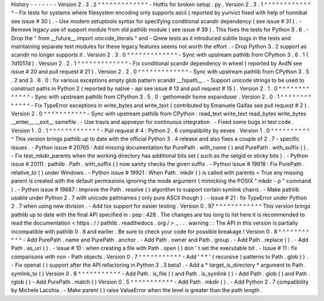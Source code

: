 History
-
-
-
-
-
-
-
Version
2
.
3
.
2
^
^
^
^
^
^
^
^
^
^
^
^
^
-
Hotfix
for
broken
setup
.
py
.
Version
2
.
3
.
1
^
^
^
^
^
^
^
^
^
^
^
^
^
-
Fix
tests
for
systems
where
filesystem
encoding
only
supports
ascii
(
reported
by
yurivict
fixed
with
help
of
honnibal
see
issue
#
30
)
.
-
Use
modern
setuptools
syntax
for
specifying
conditional
scandir
dependency
(
see
issue
#
31
)
.
-
Remove
legacy
use
of
support
module
from
old
pathlib
module
(
see
issue
#
39
)
.
This
fixes
the
tests
for
Python
3
.
6
.
-
Drop
the
"
from
__future__
import
unicode_literals
"
and
-
Qnew
tests
as
it
introduced
subtle
bugs
in
the
tests
and
maintaining
separate
test
modules
for
these
legacy
features
seems
not
worth
the
effort
.
-
Drop
Python
3
.
2
support
as
scandir
no
longer
supports
it
.
Version
2
.
3
.
0
^
^
^
^
^
^
^
^
^
^
^
^
^
-
Sync
with
upstream
pathlib
from
CPython
3
.
6
.
1
(
7d1017d
)
.
Version
2
.
2
.
1
^
^
^
^
^
^
^
^
^
^
^
^
^
-
Fix
conditional
scandir
dependency
in
wheel
(
reported
by
AvdN
see
issue
#
20
and
pull
request
#
21
)
.
Version
2
.
2
.
0
^
^
^
^
^
^
^
^
^
^
^
^
^
-
Sync
with
upstream
pathlib
from
CPython
3
.
5
.
2
and
3
.
6
.
0
:
fix
various
exceptions
empty
glob
pattern
scandir
__fspath__
.
-
Support
unicode
strings
to
be
used
to
construct
paths
in
Python
2
(
reported
by
native
-
api
see
issue
#
13
and
pull
request
#
15
)
.
Version
2
.
1
.
0
^
^
^
^
^
^
^
^
^
^
^
^
^
-
Sync
with
upstream
pathlib
from
CPython
3
.
5
.
0
:
gethomedir
home
expanduser
.
Version
2
.
0
.
1
^
^
^
^
^
^
^
^
^
^
^
^
^
-
Fix
TypeError
exceptions
in
write_bytes
and
write_text
(
contributed
by
Emanuele
Gaifas
see
pull
request
#
2
)
.
Version
2
.
0
^
^
^
^
^
^
^
^
^
^
^
-
Sync
with
upstream
pathlib
from
CPython
:
read_text
write_text
read_bytes
write_bytes
__enter__
__exit__
samefile
.
-
Use
travis
and
appveyor
for
continuous
integration
.
-
Fixed
some
bugs
in
test
code
.
Version
1
.
0
.
1
^
^
^
^
^
^
^
^
^
^
^
^
^
-
Pull
request
#
4
:
Python
2
.
6
compatibility
by
eevee
.
Version
1
.
0
^
^
^
^
^
^
^
^
^
^
^
This
version
brings
pathlib
up
to
date
with
the
official
Python
3
.
4
release
and
also
fixes
a
couple
of
2
.
7
-
specific
issues
.
-
Python
issue
#
20765
:
Add
missing
documentation
for
PurePath
.
with_name
(
)
and
PurePath
.
with_suffix
(
)
.
-
Fix
test_mkdir_parents
when
the
working
directory
has
additional
bits
set
(
such
as
the
setgid
or
sticky
bits
)
.
-
Python
issue
#
20111
:
pathlib
.
Path
.
with_suffix
(
)
now
sanity
checks
the
given
suffix
.
-
Python
issue
#
19918
:
Fix
PurePath
.
relative_to
(
)
under
Windows
.
-
Python
issue
#
19921
:
When
Path
.
mkdir
(
)
is
called
with
parents
=
True
any
missing
parent
is
created
with
the
default
permissions
ignoring
the
mode
argument
(
mimicking
the
POSIX
"
mkdir
-
p
"
command
)
.
-
Python
issue
#
19887
:
Improve
the
Path
.
resolve
(
)
algorithm
to
support
certain
symlink
chains
.
-
Make
pathlib
usable
under
Python
2
.
7
with
unicode
pathnames
(
only
pure
ASCII
though
)
.
-
Issue
#
21
:
fix
TypeError
under
Python
2
.
7
when
using
new
division
.
-
Add
tox
support
for
easier
testing
.
Version
0
.
97
^
^
^
^
^
^
^
^
^
^
^
^
This
version
brings
pathlib
up
to
date
with
the
final
API
specified
in
:
pep
:
428
.
The
changes
are
too
long
to
list
here
it
is
recommended
to
read
the
documentation
<
https
:
/
/
pathlib
.
readthedocs
.
org
/
>
_
.
.
.
warning
:
:
The
API
in
this
version
is
partially
incompatible
with
pathlib
0
.
8
and
earlier
.
Be
sure
to
check
your
code
for
possible
breakage
!
Version
0
.
8
^
^
^
^
^
^
^
^
^
^
^
-
Add
PurePath
.
name
and
PurePath
.
anchor
.
-
Add
Path
.
owner
and
Path
.
group
.
-
Add
Path
.
replace
(
)
.
-
Add
Path
.
as_uri
(
)
.
-
Issue
#
10
:
when
creating
a
file
with
Path
.
open
(
)
don
'
t
set
the
executable
bit
.
-
Issue
#
11
:
fix
comparisons
with
non
-
Path
objects
.
Version
0
.
7
^
^
^
^
^
^
^
^
^
^
^
-
Add
'
*
*
'
(
recursive
)
patterns
to
Path
.
glob
(
)
.
-
Fix
openat
(
)
support
after
the
API
refactoring
in
Python
3
.
3
beta1
.
-
Add
a
*
target_is_directory
*
argument
to
Path
.
symlink_to
(
)
Version
0
.
6
^
^
^
^
^
^
^
^
^
^
^
-
Add
Path
.
is_file
(
)
and
Path
.
is_symlink
(
)
-
Add
Path
.
glob
(
)
and
Path
.
rglob
(
)
-
Add
PurePath
.
match
(
)
Version
0
.
5
^
^
^
^
^
^
^
^
^
^
^
-
Add
Path
.
mkdir
(
)
.
-
Add
Python
2
.
7
compatibility
by
Michele
Lacchia
.
-
Make
parent
(
)
raise
ValueError
when
the
level
is
greater
than
the
path
length
.
